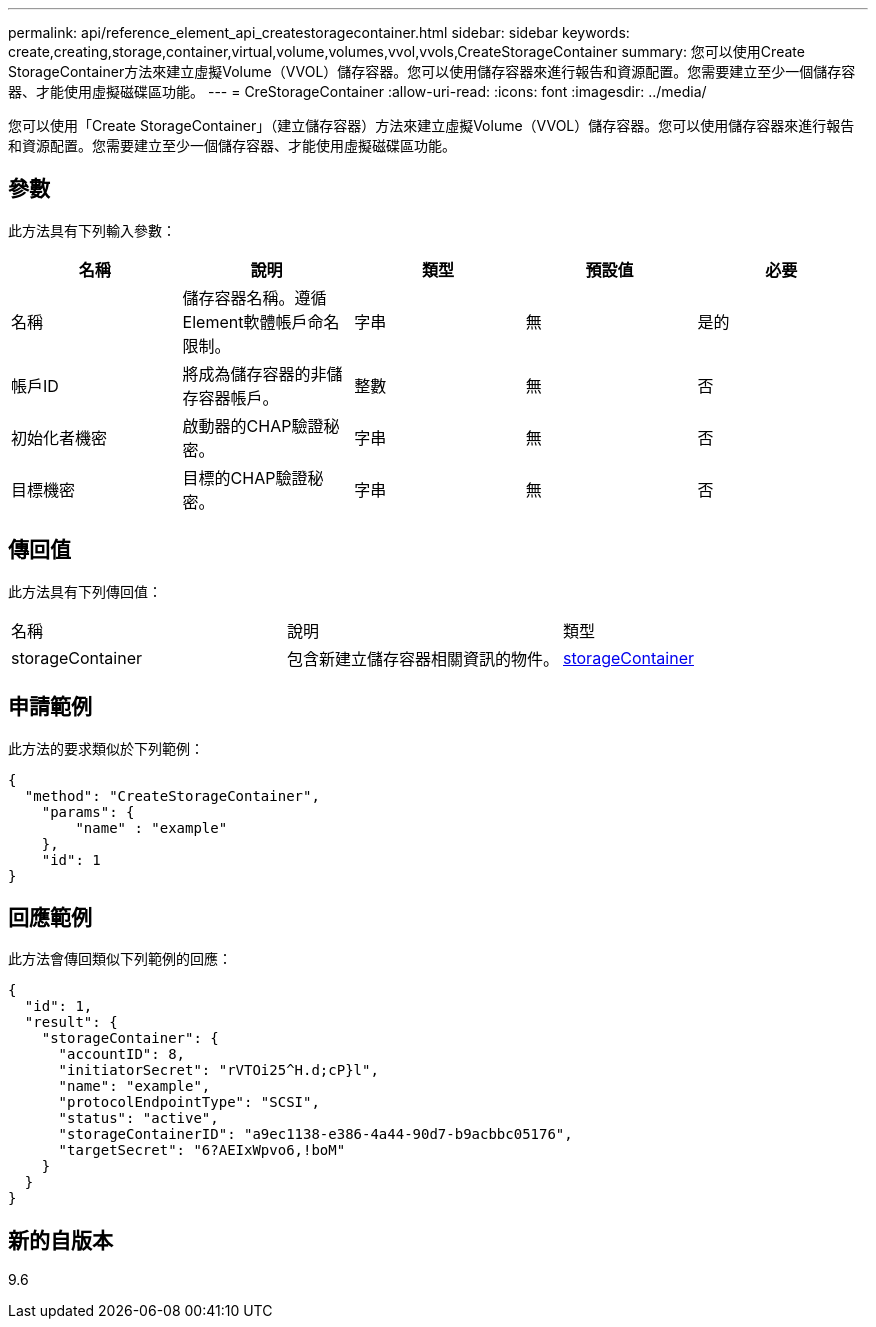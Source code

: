 ---
permalink: api/reference_element_api_createstoragecontainer.html 
sidebar: sidebar 
keywords: create,creating,storage,container,virtual,volume,volumes,vvol,vvols,CreateStorageContainer 
summary: 您可以使用Create StorageContainer方法來建立虛擬Volume（VVOL）儲存容器。您可以使用儲存容器來進行報告和資源配置。您需要建立至少一個儲存容器、才能使用虛擬磁碟區功能。 
---
= CreStorageContainer
:allow-uri-read: 
:icons: font
:imagesdir: ../media/


[role="lead"]
您可以使用「Create StorageContainer」（建立儲存容器）方法來建立虛擬Volume（VVOL）儲存容器。您可以使用儲存容器來進行報告和資源配置。您需要建立至少一個儲存容器、才能使用虛擬磁碟區功能。



== 參數

此方法具有下列輸入參數：

|===
| 名稱 | 說明 | 類型 | 預設值 | 必要 


 a| 
名稱
 a| 
儲存容器名稱。遵循Element軟體帳戶命名限制。
 a| 
字串
 a| 
無
 a| 
是的



 a| 
帳戶ID
 a| 
將成為儲存容器的非儲存容器帳戶。
 a| 
整數
 a| 
無
 a| 
否



 a| 
初始化者機密
 a| 
啟動器的CHAP驗證秘密。
 a| 
字串
 a| 
無
 a| 
否



 a| 
目標機密
 a| 
目標的CHAP驗證秘密。
 a| 
字串
 a| 
無
 a| 
否

|===


== 傳回值

此方法具有下列傳回值：

|===


| 名稱 | 說明 | 類型 


 a| 
storageContainer
 a| 
包含新建立儲存容器相關資訊的物件。
 a| 
xref:reference_element_api_storagecontainer.adoc[storageContainer]

|===


== 申請範例

此方法的要求類似於下列範例：

[listing]
----
{
  "method": "CreateStorageContainer",
    "params": {
        "name" : "example"
    },
    "id": 1
}
----


== 回應範例

此方法會傳回類似下列範例的回應：

[listing]
----
{
  "id": 1,
  "result": {
    "storageContainer": {
      "accountID": 8,
      "initiatorSecret": "rVTOi25^H.d;cP}l",
      "name": "example",
      "protocolEndpointType": "SCSI",
      "status": "active",
      "storageContainerID": "a9ec1138-e386-4a44-90d7-b9acbbc05176",
      "targetSecret": "6?AEIxWpvo6,!boM"
    }
  }
}
----


== 新的自版本

9.6
